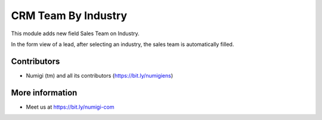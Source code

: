 CRM Team By Industry
====================
This module adds new field Sales Team on Industry.

.. image:: static/description/industry_form.png

In the form view of a lead, after selecting an industry,
the sales team is automatically filled.

.. image:: static/description/crm_lead_form_1.png
.. image:: static/description/crm_lead_form_2.png

Contributors
------------
* Numigi (tm) and all its contributors (https://bit.ly/numigiens)

More information
----------------
* Meet us at https://bit.ly/numigi-com
